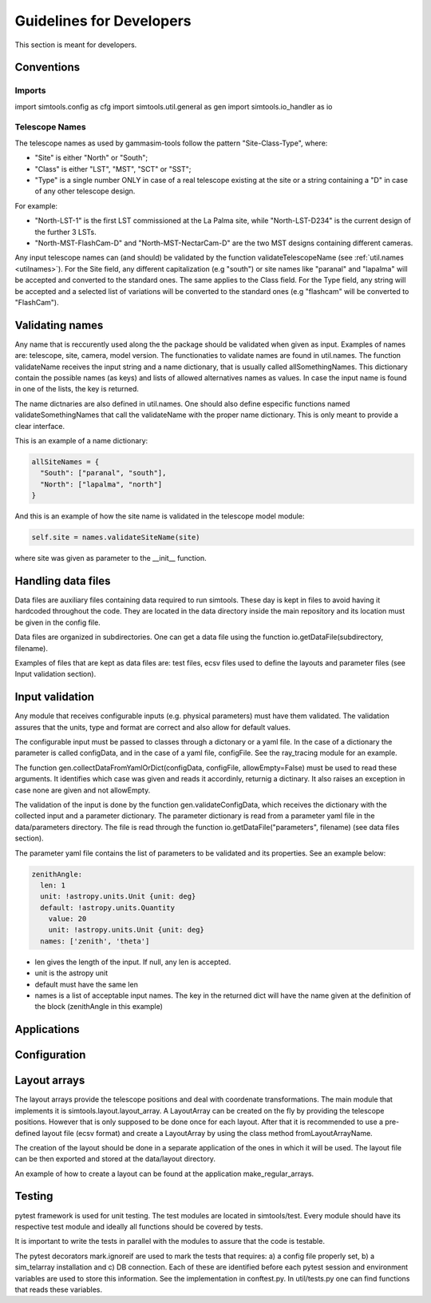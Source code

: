.. _Guidelines:

Guidelines for Developers
*************************

This section is meant for developers.


Conventions
===========

Imports
-------

import simtools.config as cfg
import simtools.util.general as gen
import simtools.io_handler as io


Telescope Names
---------------

The telescope names as used by gammasim-tools follow the pattern "Site-Class-Type", where:

* "Site" is either "North" or "South";
* "Class" is either "LST", "MST", "SCT" or "SST";
* "Type" is a single number ONLY in case of a real telescope existing at the site or a string containing a "D" in case of any other telescope design.

For example:

* "North-LST-1" is the first LST commissioned at the La Palma site, while "North-LST-D234" is the current design of the further 3 LSTs.
* "North-MST-FlashCam-D" and "North-MST-NectarCam-D" are the two MST designs containing different cameras.

Any input telescope names can (and should) be validated by the function validateTelescopeName (see :ref:`util.names <utilnames>`).
For the Site field, any different capitalization (e.g "south") or site names like "paranal" and "lapalma" will be accepted
and converted to the standard ones. The same applies to the Class field.
For the Type field, any string will be accepted and a selected list of variations will be converted to the standard ones
(e.g "flashcam" will be converted to "FlashCam").


Validating names
================

Any name that is reccurently used along the the package should be validated when given as input.
Examples of names are: telescope, site, camera, model version. The functionaties to validate names
are found in util.names. The function validateName receives the input string and a name dictionary,
that is usually called allSomethingNames. This dictionary contain the possible names (as keys) and lists
of allowed alternatives names as values. In case the input name is found in one of the lists, the key
is returned.

The name dictnaries are also defined in util.names. One should also define especific functions named
validateSomethingNames that call the validateName with the proper name dictionary. This is only meant to
provide a clear interface.

This is an example of a name dictionary:


.. code-block:: yaml

  allSiteNames = {
    "South": ["paranal", "south"],
    "North": ["lapalma", "north"]
  }

And this is an example of how the site name is validated in the telescope model module:


.. code-block:: python

  self.site = names.validateSiteName(site)

where site was given as parameter to the __init__ function.


Handling data files
===================

Data files are auxiliary files containing data required to run simtools.
These day is kept in files to avoid having it hardcoded throughout the code.
They are located in the data directory inside the main repository and its location
must be given in the config file.

Data files are organized in subdirectories. One can get a data file using the function
io.getDataFile(subdirectory, filename).

Examples of files that are kept as data files are: test files, ecsv files used to define
the layouts and parameter files (see Input validation section).


Input validation
================

Any module that receives configurable inputs (e.g. physical parameters)
must have them validated. The validation assures that the units, type and
format are correct and also allow for default values.

The configurable input must be passed to classes through a dictonary or a yaml
file. In the case of a dictionary the parameter is called configData, and in the
case of a yaml file, configFile. See the ray_tracing module for an example.

The function gen.collectDataFromYamlOrDict(configData, configFile, allowEmpty=False)
must be used to read these arguments. It identifies which case was given and
reads it accordinly, returnig a dictinary. It also raises an exception in case none are
given and not allowEmpty.

The validation of the input is done by the function gen.validateConfigData, which
receives the dictionary with the collected input and a parameter dictionary. The parameter 
dictionary is read from a parameter yaml file in the data/parameters directory.
The file is read through the function io.getDataFile("parameters", filename)
(see data files section). 

The parameter yaml file contains the list of parameters to be validated and its
properties. See an example below:

.. code-block:: yaml

  zenithAngle: 
    len: 1
    unit: !astropy.units.Unit {unit: deg}
    default: !astropy.units.Quantity
      value: 20
      unit: !astropy.units.Unit {unit: deg}
    names: ['zenith', 'theta']


* len gives the length of the input. If null, any len is accepted.
* unit is the astropy unit
* default must have the same len
* names is a list of acceptable input names. The key in the returned dict will have the name given at the definition of the block (zenithAngle in this example)


Applications
============



Configuration
=============



Layout arrays
=============

The layout arrays provide the telescope positions and deal with coordenate transformations. The main module
that implements it is simtools.layout.layout_array. A LayoutArray can be created on the fly by providing the
telescope positions. However that is only supposed to be done once for each layout. After that it is
recommended to use a pre-defined layout file (ecsv format) and create a LayoutArray by using the class
method fromLayoutArrayName.

The creation of the layout should be done in a separate application of the ones in which it will be used.
The layout file can be then exported and stored at the data/layout directory.

An example of how to create a layout can be found at the application make_regular_arrays.


Testing
=======

pytest framework is used for unit testing.
The test modules are located in simtools/test.
Every module should have its respective test module and
ideally all functions should be covered by tests.

It is important to write the tests in parallel with the modules
to assure that the code is testable.

The pytest decorators mark.ignoreif are used to mark the tests that
requires: a) a config file properly set, b) a sim_telarray installation and
c) DB connection. Each of these are identified before each pytest session
and environment variables are used to store this information. See the implementation
in conftest.py. In util/tests.py one can find functions that reads these variables.
